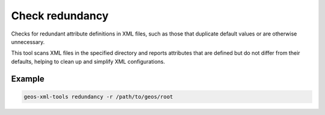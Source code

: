 Check redundancy
================

Checks for redundant attribute definitions in XML files, such as those that duplicate default values or are otherwise unnecessary.

This tool scans XML files in the specified directory and reports attributes that are defined but do not differ from their defaults, helping to clean up and simplify XML configurations.

Example
-------
.. code-block:: console

    geos-xml-tools redundancy -r /path/to/geos/root


.. argparse::
   :module: geos.xml_tools.command_line_parsers
   :func: build_xml_redundancy_input_parser
   :prog: check_xml_redundancy 